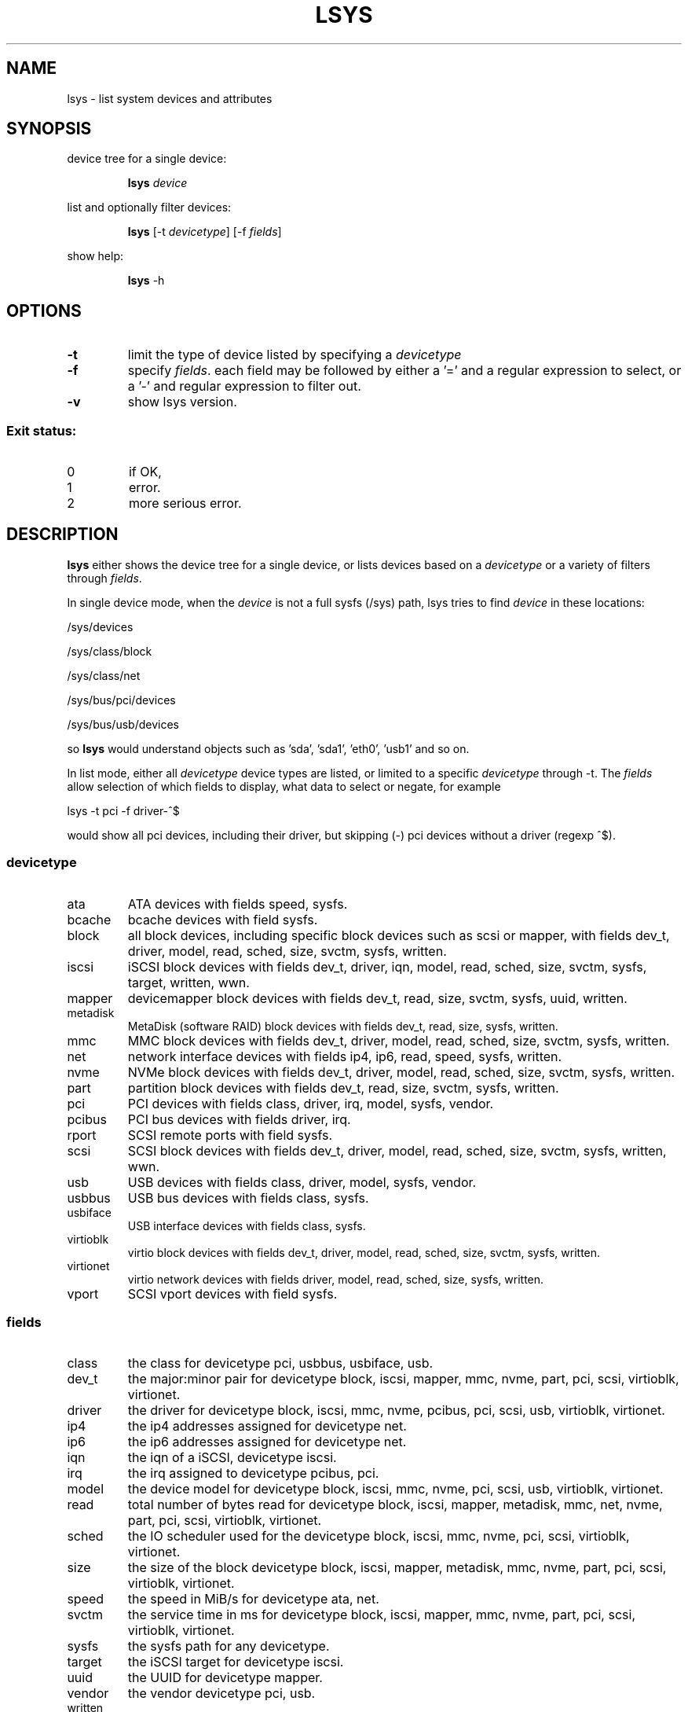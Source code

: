 .TH LSYS 1
.SH NAME
lsys \- list system devices and attributes
.SH SYNOPSIS
device tree for a single device:

.RS
.B lsys
\fB\fIdevice\fR
.BR
.RE

list and optionally filter devices:

.RS
.B lsys\fR [-t \fB\fIdevicetype\fR] [-f \fB\fIfields\fR]
.RE

show help:

.RS
.B lsys\fR -h
.RE

.SH OPTIONS
.TP
.BR \-t
limit the type of device listed by specifying a \fIdevicetype\fR
.TP
.BR \-f
specify \fIfields\fR. each field may be followed by either a '=' and a regular expression to select,
or a '-' and regular expression to filter out.
.TP
.BR \-v
show lsys version.
.PP
.SS "Exit status:"
.TP
0
if OK,
.TP
1
error.
.TP
2
more serious error.
.SH DESCRIPTION

\fBlsys\fR either shows the device tree for a single device, or lists devices
based on a \fIdevicetype\fR or a variety of filters through \fIfields\fR.
.PP
In single device mode, when the \fIdevice\fR is not a full sysfs (/sys) path, lsys tries to find \fIdevice\fR in these locations:
.PP
/sys/devices
.PP
/sys/class/block
.PP
/sys/class/net
.PP
/sys/bus/pci/devices
.PP
/sys/bus/usb/devices

so \fBlsys\fR would understand objects such as 'sda', 'sda1', 'eth0', 'usb1' and so on.
.PP
In list mode, either all \fIdevicetype\fR device types are listed, or limited to a specific \fIdevicetype\fR through -t. The \fIfields\fR
allow selection of which fields to display, what data to select or negate, for example

lsys -t pci -f driver-^$

would show all pci devices, including their driver, but skipping (-) pci devices without a driver (regexp ^$).

.SS devicetype
.TP
ata
ATA devices with fields speed, sysfs.
.TP
bcache
bcache devices with field sysfs.
.TP
block
all block devices, including specific block devices such as scsi or mapper, with fields dev_t, driver, model, read, sched, size, svctm, sysfs, written.
.TP
iscsi
iSCSI block devices with fields dev_t, driver, iqn, model, read, sched, size, svctm, sysfs, target, written, wwn.
.TP
mapper
devicemapper block devices with fields dev_t, read, size, svctm, sysfs, uuid, written.
.TP
metadisk
MetaDisk (software RAID) block devices with fields dev_t, read, size, sysfs, written.
.TP
mmc
MMC block devices with fields dev_t, driver, model, read, sched, size, svctm, sysfs, written.
.TP
net
network interface devices with fields ip4, ip6, read, speed, sysfs, written.
.TP
nvme
NVMe block devices with fields dev_t, driver, model, read, sched, size, svctm, sysfs, written.
.TP
part
partition block devices with fields dev_t, read, size, svctm, sysfs, written.
.TP
pci
PCI devices with fields class, driver, irq, model, sysfs, vendor.
.TP
pcibus
PCI bus devices with fields driver, irq.
.TP
rport
SCSI remote ports with field sysfs.
.TP
scsi
SCSI block devices with fields dev_t, driver, model, read, sched, size, svctm, sysfs, written, wwn.
.TP
usb
USB devices with fields class, driver, model, sysfs, vendor.
.TP
usbbus
USB bus devices with fields class, sysfs.
.TP
usbiface
USB interface devices with fields class, sysfs.
.TP
virtioblk
virtio block devices with fields dev_t, driver, model, read, sched, size, svctm, sysfs, written.
.TP
virtionet
virtio network devices with fields driver, model, read, sched, size, sysfs, written.
.TP
vport
SCSI vport devices with field sysfs.


.SS fields
.TP
class
the class for devicetype  pci, usbbus, usbiface, usb.
.TP
dev_t
the major:minor pair for devicetype block, iscsi, mapper, mmc, nvme, part, pci, scsi, virtioblk, virtionet.
.TP
driver
the driver for devicetype block, iscsi, mmc, nvme, pcibus, pci, scsi, usb, virtioblk, virtionet.
.TP
ip4
the ip4 addresses assigned for devicetype net.
.TP
ip6
the ip6 addresses assigned for devicetype net.
.TP
iqn
the iqn of a iSCSI, devicetype iscsi.
.TP
irq
the irq assigned to devicetype pcibus, pci.
.TP
model
the device model for devicetype block, iscsi, mmc, nvme, pci, scsi, usb, virtioblk, virtionet.
.TP
read
total number of bytes read for devicetype block, iscsi, mapper, metadisk, mmc, net, nvme, part, pci, scsi, virtioblk, virtionet.
.TP
sched
the IO scheduler used for the devicetype
block, iscsi, mmc, nvme, pci, scsi, virtioblk, virtionet.
.TP
size
the size of the block devicetype
block, iscsi, mapper, metadisk, mmc, nvme, part, pci, scsi, virtioblk, virtionet.
.TP
speed
the speed in MiB/s for devicetype
ata, net.
.TP
svctm
the service time in ms for devicetype
block, iscsi, mapper, mmc, nvme, part, pci, scsi, virtioblk, virtionet.
.TP
sysfs
the sysfs path for any devicetype.
.TP
target
the iSCSI target for devicetype iscsi.
.TP
uuid
the UUID for devicetype mapper.
.TP
vendor
the vendor devicetype pci, usb.
.TP
written
total number of bytes written for devicetype block, iscsi, mapper, metadisk, mmc, net, nvme, part, pci, scsi, virtioblk, virtionet.
.TP
wwn
the world wide name for devicetype iscsi, scsi.

.SH EXAMPLES
.TP
list all network devices.
lsys -t net -f ip4,speed,read,written

.TP
list all pci devices with a driver.
lsys -t pci -f driver-^$,vendor,model



.SH MORE INFORMATION
For more information and examples, see @LEANUX_WEBSITE@.

.SH BUGS
Report bugs, documentation errors and suggestions at @LEANUX_BUG_URL@.
.SH AUTHOR
@LEANUX_MAINTAINER_NAME@ <@LEANUX_MAINTAINER_EMAIL@>
.SH COPYRIGHT
Copyright \(co 2015-2016 Jan-Marten Spit @LEANUX_WEBSITE@
.PP
License GPLv3+: GNU GPL version 3 or later <http://gnu.org/licenses/gpl.html>.
.br
This is free software: you are free to change and redistribute it.
There is NO WARRANTY, to the extent permitted by law.
.SH "SEE ALSO"
.B lard(1), lblk(1), lmon(1), lrep(1)

